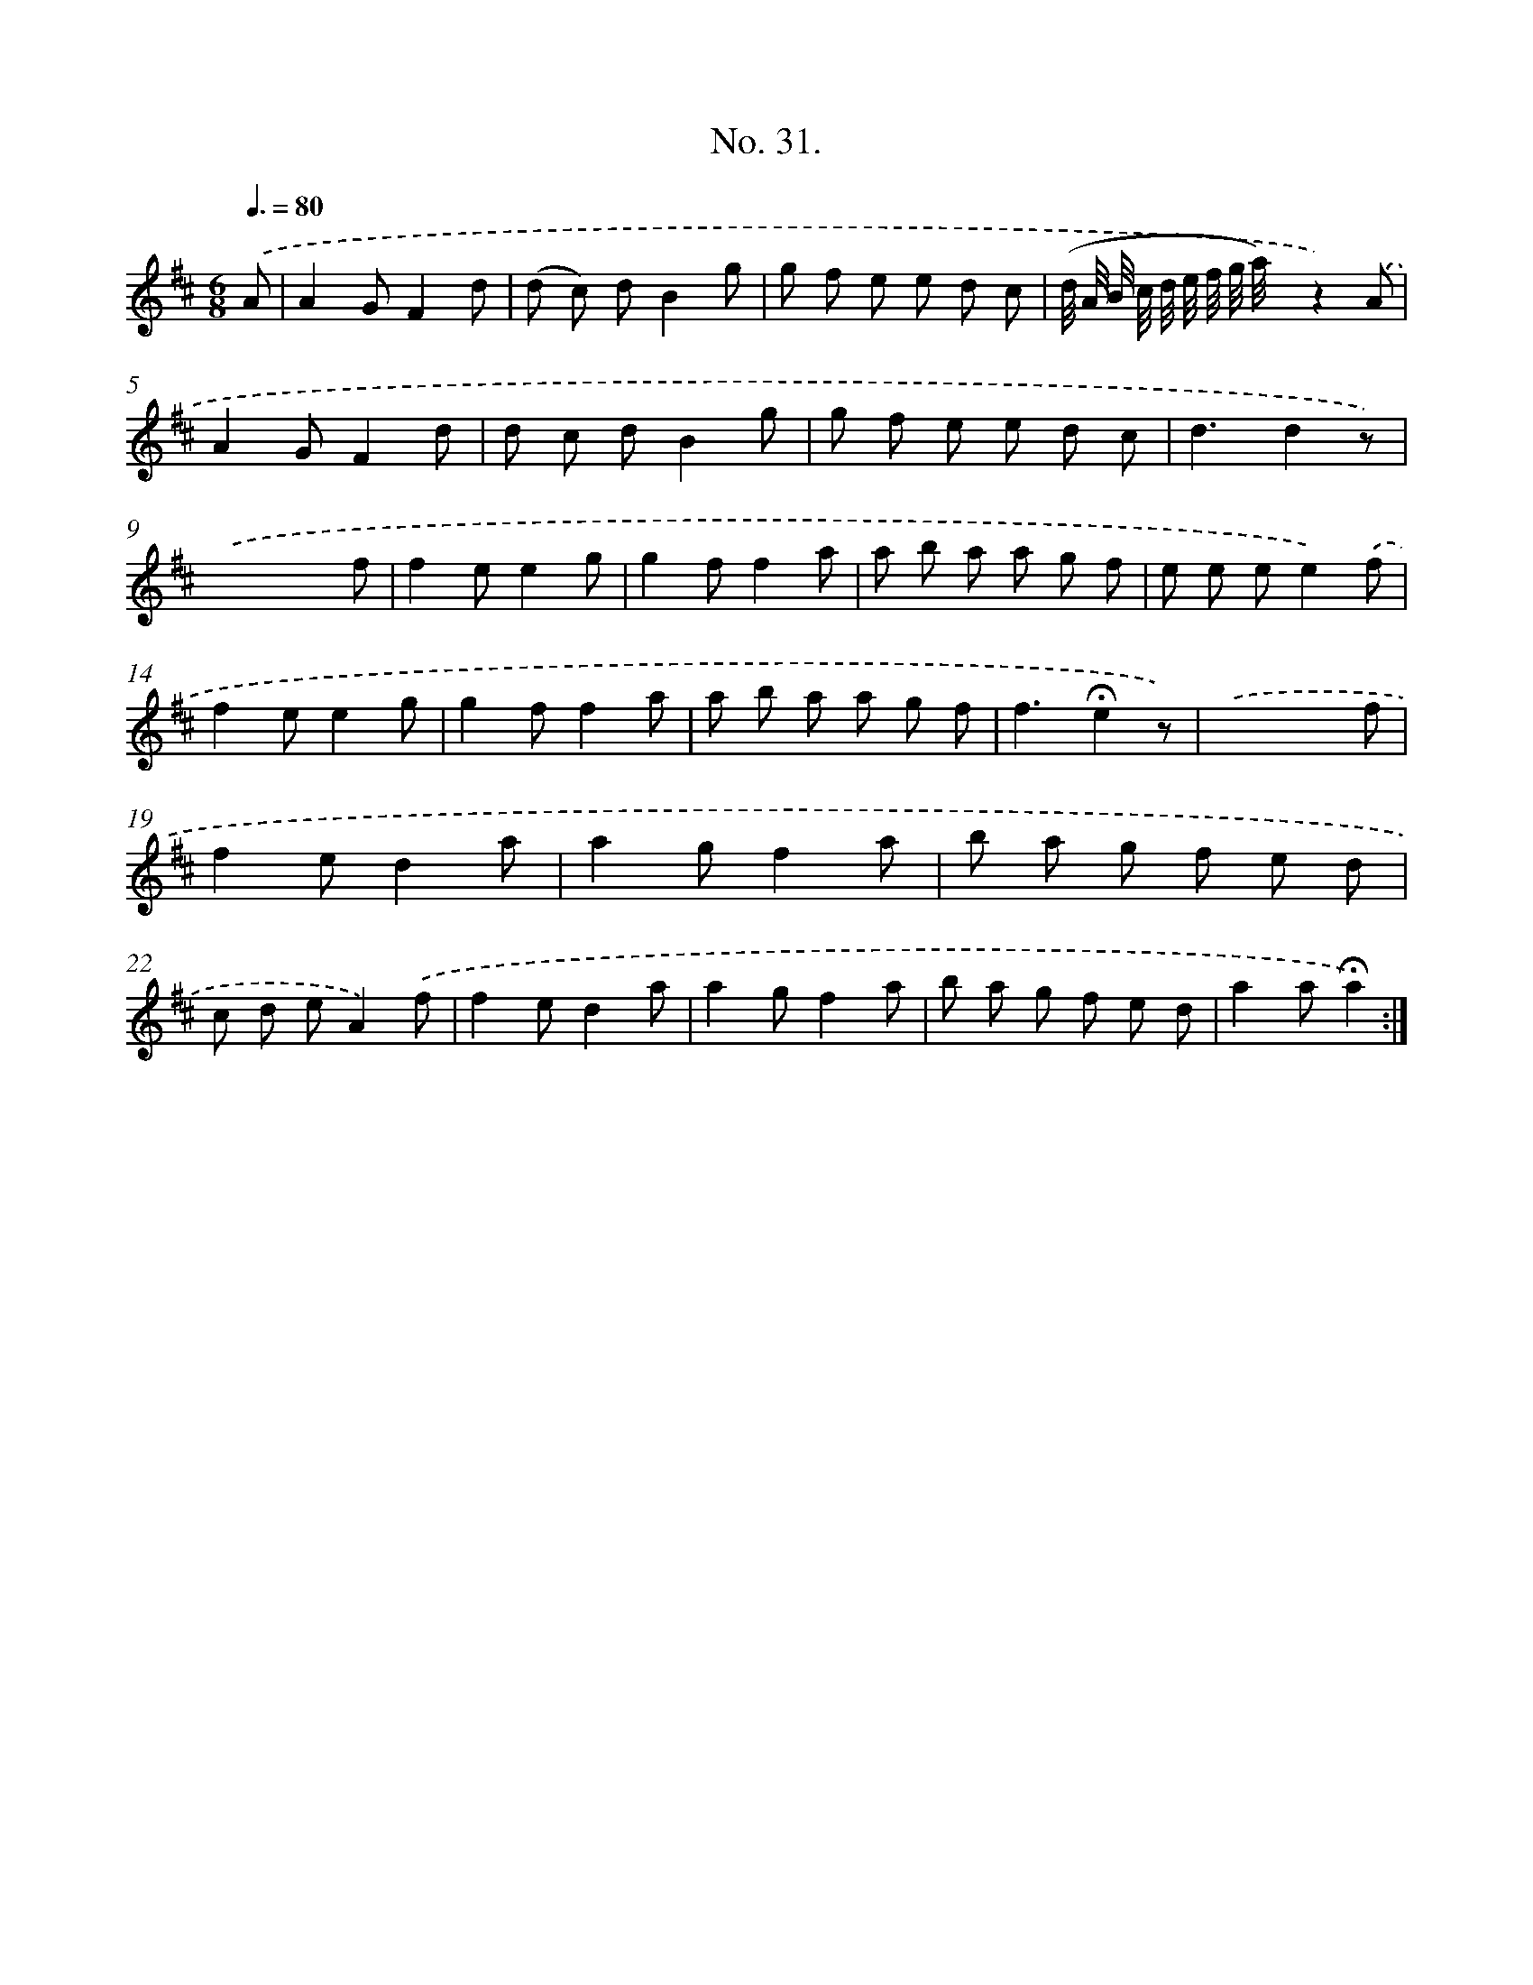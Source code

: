 X: 12536
T: No. 31.
%%abc-version 2.0
%%abcx-abcm2ps-target-version 5.9.1 (29 Sep 2008)
%%abc-creator hum2abc beta
%%abcx-conversion-date 2018/11/01 14:37:25
%%humdrum-veritas 3812762592
%%humdrum-veritas-data 2720681049
%%continueall 1
%%barnumbers 0
L: 1/8
M: 6/8
Q: 3/8=80
K: D clef=treble
.('A [I:setbarnb 1]|
A2GF2d |
(d c) dB2g |
g f e e d c |
(d// A// B// c// d// e// f// g// a/<) x/z2).('A |
A2GF2d |
d c dB2g |
g f e e d c |
d3d2z) |
.('x3x2f |
f2ee2g |
g2ff2a |
a b a a g f |
e e ee2).('f |
f2ee2g |
g2ff2a |
a b a a g f |
f3!fermata!e2z) |
.('x3x2f |
f2ed2a |
a2gf2a |
b a g f e d |
c d eA2).('f |
f2ed2a |
a2gf2a |
b a g f e d |
a2a!fermata!a2) :|]
